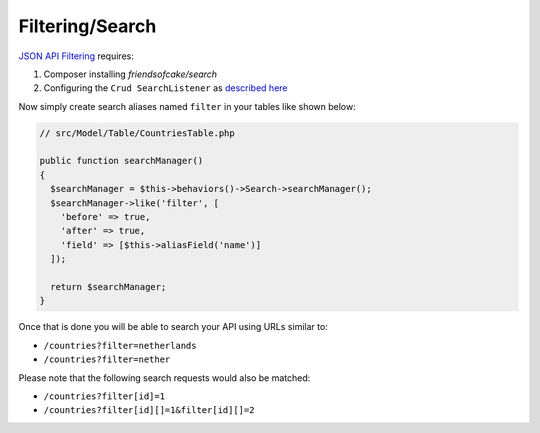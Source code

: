 Filtering/Search
================

`JSON API Filtering <http://jsonapi.org/format/#fetching-filtering>`_
requires:

1. Composer installing `friendsofcake/search`
2. Configuring the ``Crud SearchListener`` as `described here <http://crud.readthedocs.io/en/latest/listeners/search.html>`_

Now simply create search aliases named ``filter`` in your tables like shown below:

.. code-block:: phpinline

  // src/Model/Table/CountriesTable.php

  public function searchManager()
  {
    $searchManager = $this->behaviors()->Search->searchManager();
    $searchManager->like('filter', [
      'before' => true,
      'after' => true,
      'field' => [$this->aliasField('name')]
    ]);

    return $searchManager;
  }

Once that is done you will be able to search your API using URLs similar to:

- ``/countries?filter=netherlands``
- ``/countries?filter=nether``

Please note that the following search requests would also be matched:

- ``/countries?filter[id]=1``
- ``/countries?filter[id][]=1&filter[id][]=2``
